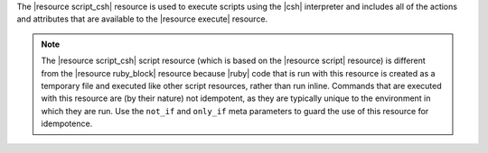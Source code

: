 .. The contents of this file are included in multiple topics.
.. This file should not be changed in a way that hinders its ability to appear in multiple documentation sets.

The |resource script_csh| resource is used to execute scripts using the |csh| interpreter and includes all of the actions and attributes that are available to the |resource execute| resource.

.. note:: The |resource script_csh| script resource (which is based on the |resource script| resource) is different from the |resource ruby_block| resource because |ruby| code that is run with this resource is created as a temporary file and executed like other script resources, rather than run inline. Commands that are executed with this resource are (by their nature) not idempotent, as they are typically unique to the environment in which they are run. Use the ``not_if`` and ``only_if`` meta parameters to guard the use of this resource for idempotence.
